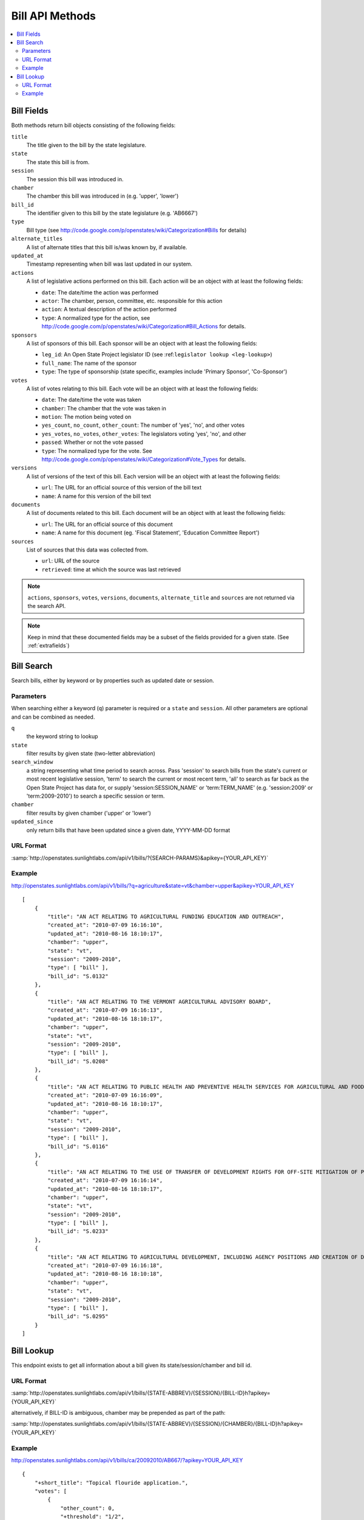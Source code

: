 ================
Bill API Methods
================

.. contents::
   :depth: 2
   :local:


Bill Fields
===========

Both methods return bill objects consisting of the following fields:

``title``
    The title given to the bill by the state legislature.
``state``
    The state this bill is from.
``session``
    The session this bill was introduced in.
``chamber``
    The chamber this bill was introduced in (e.g. 'upper', 'lower')
``bill_id``
    The identifier given to this bill by the state legislature (e.g. 'AB6667')
``type``
    Bill type (see
    http://code.google.com/p/openstates/wiki/Categorization#Bills for
    details)
``alternate_titles``
    A list of alternate titles that this bill is/was known by, if available.
``updated_at``
    Timestamp representing when bill was last updated in our system.
``actions``
    A list of legislative actions performed on this bill. Each action will be an object with at least the following fields:

    * ``date``: The date/time the action was performed
    * ``actor``: The chamber, person, committee, etc. responsible for this action
    * ``action``: A textual description of the action performed
    * ``type``: A normalized type for the action, see http://code.google.com/p/openstates/wiki/Categorization#Bill_Actions for details.
``sponsors``
    A list of sponsors of this bill. Each sponsor will be an object with at least the following fields:

    * ``leg_id``: An Open State Project legislator ID (see :ref:``legislator lookup <leg-lookup>``)
    * ``full_name``: The name of the sponsor
    * ``type``: The type of sponsorship (state specific, examples include 'Primary Sponsor', 'Co-Sponsor')
``votes``
    A list of votes relating to this bill. Each vote will be an object with at least the following fields:

    * ``date``: The date/time the vote was taken
    * ``chamber``: The chamber that the vote was taken in
    * ``motion``: The motion being voted on
    * ``yes_count``, ``no_count``, ``other_count``: The number of 'yes', 'no', and other votes
    * ``yes_votes``, ``no_votes``, ``other_votes``: The legislators voting 'yes', 'no', and other
    * ``passed``: Whether or not the vote passed
    * ``type``: The normalized type for the vote. See http://code.google.com/p/openstates/wiki/Categorization#Vote_Types for details.
``versions``
    A list of versions of the text of this bill. Each version will be an object with at least the following fields:

    * ``url``: The URL for an official source of this version of the bill text
    * ``name``: A name for this version of the bill text
``documents``
    A list of documents related to this bill. Each document will be an object with at least the following fields:

    * ``url``: The URL for an official source of this document
    * ``name``: A name for this document (eg. 'Fiscal Statement', 'Education Committee Report')
``sources``
    List of sources that this data was collected from.

    * ``url``: URL of the source
    * ``retrieved``: time at which the source was last retrieved

.. note::
    ``actions``, ``sponsors``, ``votes``, ``versions``, ``documents``,
    ``alternate_title`` and ``sources`` are not returned via the search API.

.. note::
    Keep in mind that these documented fields may be a subset of the fields provided for a given state. (See :ref:`extrafields`)


Bill Search
===========

Search bills, either by keyword or by properties such as updated date or session.

Parameters
^^^^^^^^^^

When searching either a keyword (``q``) parameter is required or a ``state`` and ``session``.
All other parameters are optional and can be combined as needed.

``q``
    the keyword string to lookup
``state``
    filter results by given state (two-letter abbreviation)
``search_window``
    a string representing what time period to search across. Pass 'session'
    to search bills from the state's current or most recent legislative session,
    'term' to search the current or most recent term, 'all' to search as far back
    as the Open State Project has data for, or supply 'session:SESSION_NAME' or
    'term:TERM_NAME' (e.g. 'session:2009' or 'term:2009-2010') to search a
    specific session or term.
``chamber``
    filter results by given chamber ('upper' or 'lower')
``updated_since``
    only return bills that have been updated since a given date, YYYY-MM-DD format

URL Format
^^^^^^^^^^

:samp:`http://openstates.sunlightlabs.com/api/v1/bills/?{SEARCH-PARAMS}&apikey={YOUR_API_KEY}`

Example
^^^^^^^

http://openstates.sunlightlabs.com/api/v1/bills/?q=agriculture&state=vt&chamber=upper&apikey=YOUR_API_KEY

::

    [
        {
            "title": "AN ACT RELATING TO AGRICULTURAL FUNDING EDUCATION AND OUTREACH",
            "created_at": "2010-07-09 16:16:10",
            "updated_at": "2010-08-16 18:10:17",
            "chamber": "upper",
            "state": "vt",
            "session": "2009-2010",
            "type": [ "bill" ],
            "bill_id": "S.0132"
        },
        {
            "title": "AN ACT RELATING TO THE VERMONT AGRICULTURAL ADVISORY BOARD",
            "created_at": "2010-07-09 16:16:13",
            "updated_at": "2010-08-16 18:10:17",
            "chamber": "upper",
            "state": "vt",
            "session": "2009-2010",
            "type": [ "bill" ],
            "bill_id": "S.0208"
        },
        {
            "title": "AN ACT RELATING TO PUBLIC HEALTH AND PREVENTIVE HEALTH SERVICES FOR AGRICULTURAL AND FOOD SERVICE WORKERS",
            "created_at": "2010-07-09 16:16:09",
            "updated_at": "2010-08-16 18:10:17",
            "chamber": "upper",
            "state": "vt",
            "session": "2009-2010",
            "type": [ "bill" ],
            "bill_id": "S.0116"
        },
        {
            "title": "AN ACT RELATING TO THE USE OF TRANSFER OF DEVELOPMENT RIGHTS FOR OFF-SITE MITIGATION OF PRIMARY AGRICULTURAL SOILS",
            "created_at": "2010-07-09 16:16:14",
            "updated_at": "2010-08-16 18:10:17",
            "chamber": "upper",
            "state": "vt",
            "session": "2009-2010",
            "type": [ "bill" ],
            "bill_id": "S.0233"
        },
        {
            "title": "AN ACT RELATING TO AGRICULTURAL DEVELOPMENT, INCLUDING AGENCY POSITIONS AND CREATION OF DEVELOPMENT BOARD; ESTABLISHMENT OF LIVESTOCK CARE STANDARDS; OPERATION OF COMMERCIAL SLAUGHTER FACILITIES; ANIMAL RESCUE ORGANIZATIONS; AND HEALTH CERTIFICATES FOR IMPORTATION OF CERTAIN ANIMALS",
            "created_at": "2010-07-09 16:16:18",
            "updated_at": "2010-08-16 18:10:18",
            "chamber": "upper",
            "state": "vt",
            "session": "2009-2010",
            "type": [ "bill" ],
            "bill_id": "S.0295"
        }
    ]

Bill Lookup
===========

This endpoint exists to get all information about a bill given its state/session/chamber and bill id.

URL Format
^^^^^^^^^^

:samp:`http://openstates.sunlightlabs.com/api/v1/bills/{STATE-ABBREV}/{SESSION}/{BILL-ID}h?apikey={YOUR_API_KEY}`

alternatively, if BILL-ID is ambiguous, chamber may be prepended as part of the path:

:samp:`http://openstates.sunlightlabs.com/api/v1/bills/{STATE-ABBREV}/{SESSION}/{CHAMBER}/{BILL-ID}h?apikey={YOUR_API_KEY}`

Example
^^^^^^^

http://openstates.sunlightlabs.com/api/v1/bills/ca/20092010/AB667/?apikey=YOUR_API_KEY

::

   {
       "+short_title": "Topical flouride application.",
       "votes": [
           {
               "other_count": 0,
               "+threshold": "1/2",
               "other_votes": [],
               "yes_count": 7,
               "committee": "Local Government",
               "yes_votes": [
                   {
                       "leg_id": "CAL000086",
                       "name": "Arambula"
                   },
                   {
                       "leg_id": "CAL000066",
                       "name": "Caballero"
                   },
                   {
                       "leg_id": "CAL000090",
                       "name": "Davis"
                   },
                   {
                       "leg_id": "CAL000122",
                       "name": "Duvall"
                   },
                   {
                       "leg_id": "CAL000065",
                       "name": "Knight"
                   },
                   {
                       "leg_id": "CAL000100",
                       "name": "Krekorian"
                   },
                   {
                       "leg_id": "CAL000058",
                       "name": "Skinner"
                   }
               ],
               "motion": "Do pass, to Consent Calendar.",
               "chamber": "lower",
               "sources": [],
               "passed": true,
               "date": "2009-05-13 00:00:00",
               "type": "other",
               "no_count": 0,
               "no_votes": []
           },
           ...
       ],
       "documents": [],
       "title": "An act to amend Section 104830 of, and to add Section 104762 to, the Health and Safety Code, relating to oral health.",
       "+subjects": [
           "Topical flouride application."
       ],
       "versions": [
           {
               "+short_title": "Topical fluoride application.",
               "name": "20090AB66795CHP",
               "+type": [
                   "bill",
                   "fiscal committee"
               ],
               "url": "",
               "+title": "An act to amend Section 1750.1 of the Business and Professions Code, and to amend Section 104830 of, and to add Section 104762 to, the Health and Safety Code, relating to oral health.",
               "+subject": [
                   "Topical fluoride application."
               ],
               "+date": 1249516800.0
           },
           ...
       ],
       "updated_at": "2010-08-31 14:59:45",
       "actions": [
           {
               "date": "2009-04-02 00:00:00",
               "action": "From committee chair, with author's amendments:  Amend, and re-refer to Com. on  HEALTH. Read second time and amended.",
               "type": [
                   "other"
               ],
               "actor": "lower (E&E Engrossing)"
           },
           {
               "date": "2009-04-13 00:00:00",
               "action": "Re-referred to Com. on  HEALTH.",
               "type": [
                   "other"
               ],
               "actor": "lower (Committee CX08)"
           },
           ...
       ],
       "sponsors": [
           {
               "chamber": "lower",
               "leg_id": "CAL000044",
               "type": "LEAD_AUTHOR",
               "name": "Block"
           }
       ],
       "sources": [],
       "state": "ca",
       "session": "20092010",
       "chamber": "lower",
       "type": [
           "bill",
           "fiscal committee"
       ],
       "created_at": "2010-07-09 17:28:10",
       "bill_id": "AB667"
   }

